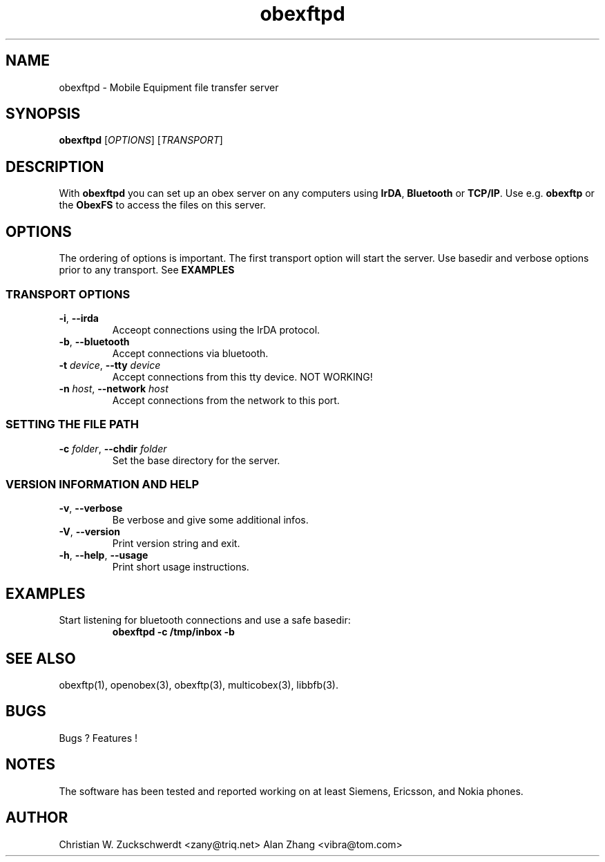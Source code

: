 '\" -*- coding: us-ascii -*-
.if \n(.g .ds T< \\FC
.if \n(.g .ds T> \\F[\n[.fam]]
.de URL
\\$2 \(la\\$1\(ra\\$3
..
.if \n(.g .mso www.tmac
.TH obexftpd 1 "17 February 2009" "" ""
.SH NAME
obexftpd \- Mobile Equipment file transfer server
.SH SYNOPSIS
\fBobexftpd\fR [\fIOPTIONS\fR] [\fITRANSPORT\fR]
.SH DESCRIPTION
With \fBobexftpd\fR you can set up an obex server on any
computers using \fBIrDA\fR, \fBBluetooth\fR or \fBTCP/IP\fR.
Use e.g. \fBobexftp\fR or the \fBObexFS\fR to access the files on this server.
.SH OPTIONS
The ordering of options is important. The first transport option will
start the server. Use basedir and verbose options prior to any transport.
See \fBEXAMPLES\fR
.SS "TRANSPORT OPTIONS"
.TP 
\fB-i\fR, \fB--irda\fR 
Acceopt connections using the IrDA protocol.
.TP 
\fB-b\fR, \fB--bluetooth\fR 
Accept connections via bluetooth.
.TP 
\fB-t\fR \fIdevice\fR, \fB--tty\fR \fIdevice\fR 
Accept connections from this tty device. NOT WORKING!
.TP 
\fB-n\fR \fIhost\fR, \fB--network\fR \fIhost\fR 
Accept connections from the network to this port.
.SS "SETTING THE FILE PATH"
.TP 
\fB-c\fR \fIfolder\fR, \fB--chdir\fR \fIfolder\fR 
Set the base directory for the server.
.SS "VERSION INFORMATION AND HELP"
.TP 
\fB-v\fR, \fB--verbose\fR 
Be verbose and give some additional infos.
.TP 
\fB-V\fR, \fB--version\fR 
Print version string and exit.
.TP 
\fB-h\fR, \fB--help\fR, \fB--usage\fR 
Print short usage instructions.
.SH EXAMPLES
.TP 
Start listening for bluetooth connections and use a safe basedir: 
\fBobexftpd -c /tmp/inbox -b\fR
.SH "SEE ALSO"
obexftp(1), openobex(3), obexftp(3), multicobex(3), libbfb(3).
.SH BUGS
Bugs ? Features !
.SH NOTES
The software has been tested and reported working on at least Siemens, Ericsson, and Nokia phones.
.SH AUTHOR
Christian W. Zuckschwerdt <zany@triq.net>
Alan Zhang <vibra@tom.com>
